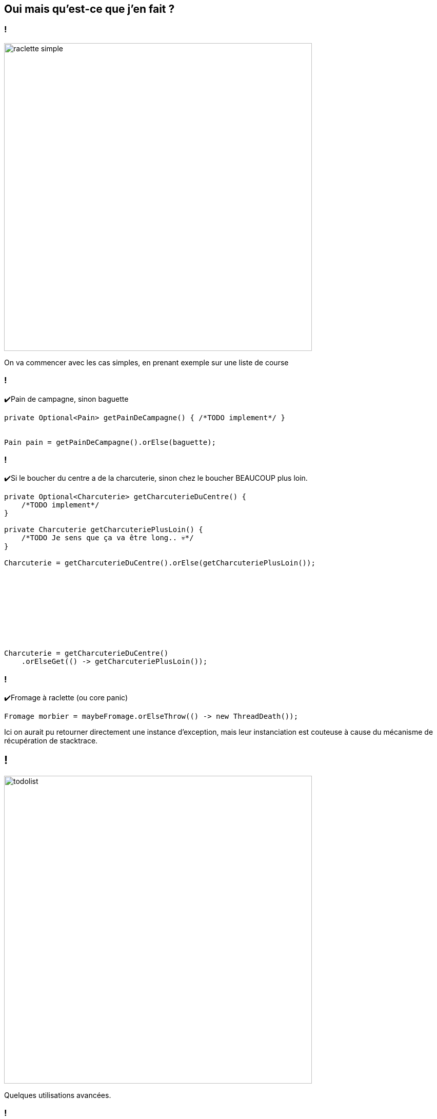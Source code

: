 == Oui mais qu'est-ce que j'en fait ?

=== !

image::raclette_simple.png[width="600px"]

[.notes]
--
On va commencer avec les cas simples, en prenant exemple sur une liste de course
--

[.use-case]
=== !

✔️Pain de campagne, sinon baguette

[source, java]
----
private Optional<Pain> getPainDeCampagne() { /*TODO implement*/ }


Pain pain = getPainDeCampagne().orElse(baguette);
----

[.use-case]
=== !

✔️Si le boucher du centre a de la charcuterie, sinon chez le boucher BEAUCOUP plus loin.

[source, java, highlight="1..7|9|20..21"]
----
private Optional<Charcuterie> getCharcuterieDuCentre() {
    /*TODO implement*/
}

private Charcuterie getCharcuteriePlusLoin() {
    /*TODO Je sens que ça va être long.. 💀*/
}

Charcuterie = getCharcuterieDuCentre().orElse(getCharcuteriePlusLoin());










Charcuterie = getCharcuterieDuCentre()
    .orElseGet(() -> getCharcuteriePlusLoin());
----

[.use-case]
=== !

✔️Fromage à raclette (ou core panic)

[source, java]
----
Fromage morbier = maybeFromage.orElseThrow(() -> new ThreadDeath());
----

[.notes]
--
Ici on aurait pu retourner directement une instance d'exception,
mais leur instanciation est couteuse à cause du mécanisme de récupération de stacktrace.
--

== !

image::todolist.png[width="600px"]

[.notes]
--
Quelques utilisations avancées.
--

[.use-case]
=== !

✔️Si on trouve le prix du cadeau on le donne le prix, sinon on donne 20€.

[source, java]
----
double participation = cadeau
    .map(cadeau->cadeau.getPrix())
    .orElse(20l);
----

[.use-case]
=== !

✔️Si le caviste a du Touraine, on en prend

[%step]
image::sonar.png[]

[.notes]
--
Ici on a envie de donner un optional à une méthode

Alors là non !

Je prend ici mon baton de pelerin. Sonar c'est très bien. Mais ce n'est pas la vérité absolue ! Restez critique!
--

=== !

[source, java]
----
caviste.getTouraine().ifPresent(bouteille -> onEnPrend(bouteille));
----

[.notes]
--
On note ici l'appel conditionnel de méthode.
--

[.use-case]
=== !

✔️Si le caviste a du Touraine ET qu'il n'est pas trop cher, on en prend.

[source, java]
----
caviste.getTouraine()
    .filter(bouteille -> pasTropCher(bouteille))
    .ifPresent(bouteille -> onEnPrend(bouteille));
----

[.notes]
--
On retrouve beaucoup des méthodes présentent sur les streams.
--

[.use-case]
=== !

✔️Si le primeur est ouvert ET qu’il a de la mangue, on prend, sinon de l’ananas.

[source, java, highlight="1..2|6..7|11..119"]
----
maybePrimeur /*Optional<Primeur>*/
  .map(primeur -> primeur.getMangue());



maybePrimeur /*Optional<Primeur>*/
  .map(primeur -> primeur.getMangue()); /*Optional<Optional<Fruit>>*/



maybePrimeur /*Optional<Primeur>*/
  .flatMap(primeur -> primeur.getMangue()) /*Optional<Fruit>*/
  .orElse(new Ananas());
----

[.notes]
--
Attention aux optionals d'optionals
--

[.use-case]
=== !

✔️Si je trouve les clefs dans mon sac je les utilise, sinon je passe par la fenêtre.

[source, java]
----
maybeClef
  .ifPresentOrElse(
      clef -> utilise(clef),
      () -> passeParLaFenêtre());
----

[.notes]
--
Si la seule chose que vous voulez faire c'est vérifier son absence, il existe `isEmpty()`, que vous devrez tester dans du if classique...
--
